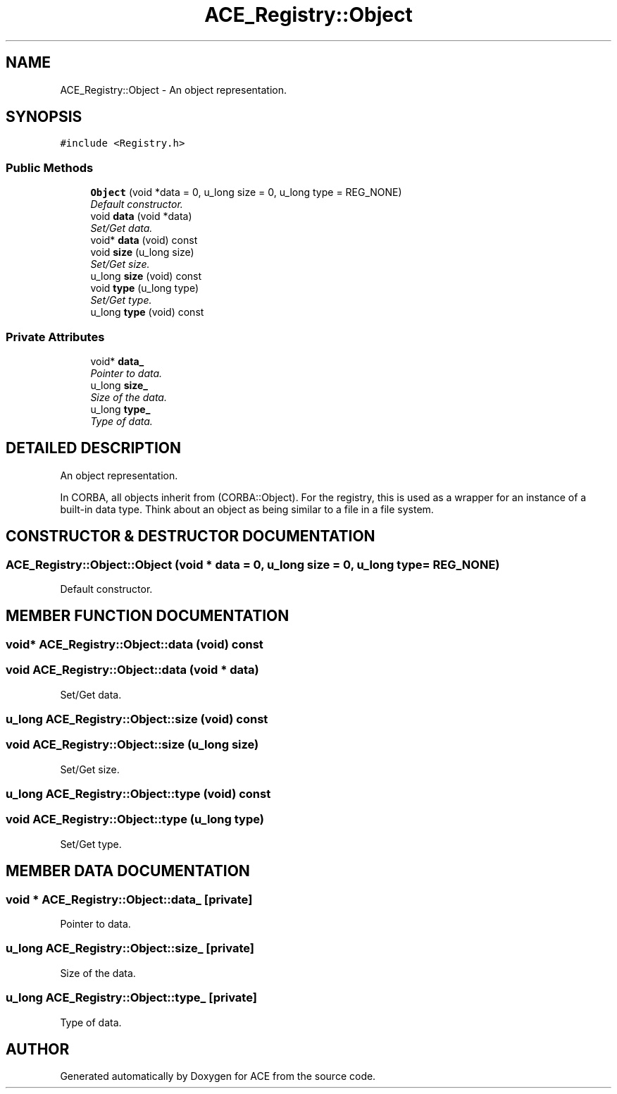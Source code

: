 .TH ACE_Registry::Object 3 "5 Oct 2001" "ACE" \" -*- nroff -*-
.ad l
.nh
.SH NAME
ACE_Registry::Object \- An object representation. 
.SH SYNOPSIS
.br
.PP
\fC#include <Registry.h>\fR
.PP
.SS Public Methods

.in +1c
.ti -1c
.RI "\fBObject\fR (void *data = 0, u_long size = 0, u_long type = REG_NONE)"
.br
.RI "\fIDefault constructor.\fR"
.ti -1c
.RI "void \fBdata\fR (void *data)"
.br
.RI "\fISet/Get data.\fR"
.ti -1c
.RI "void* \fBdata\fR (void) const"
.br
.ti -1c
.RI "void \fBsize\fR (u_long size)"
.br
.RI "\fISet/Get size.\fR"
.ti -1c
.RI "u_long \fBsize\fR (void) const"
.br
.ti -1c
.RI "void \fBtype\fR (u_long type)"
.br
.RI "\fISet/Get type.\fR"
.ti -1c
.RI "u_long \fBtype\fR (void) const"
.br
.in -1c
.SS Private Attributes

.in +1c
.ti -1c
.RI "void* \fBdata_\fR"
.br
.RI "\fIPointer to data.\fR"
.ti -1c
.RI "u_long \fBsize_\fR"
.br
.RI "\fISize of the data.\fR"
.ti -1c
.RI "u_long \fBtype_\fR"
.br
.RI "\fIType of data.\fR"
.in -1c
.SH DETAILED DESCRIPTION
.PP 
An object representation.
.PP
.PP
 In CORBA, all objects inherit from (CORBA::Object). For the registry, this is used as a wrapper for an instance of a built-in data type. Think about an object as being similar to a file in a file system. 
.PP
.SH CONSTRUCTOR & DESTRUCTOR DOCUMENTATION
.PP 
.SS ACE_Registry::Object::Object (void * data = 0, u_long size = 0, u_long type = REG_NONE)
.PP
Default constructor.
.PP
.SH MEMBER FUNCTION DOCUMENTATION
.PP 
.SS void* ACE_Registry::Object::data (void) const
.PP
.SS void ACE_Registry::Object::data (void * data)
.PP
Set/Get data.
.PP
.SS u_long ACE_Registry::Object::size (void) const
.PP
.SS void ACE_Registry::Object::size (u_long size)
.PP
Set/Get size.
.PP
.SS u_long ACE_Registry::Object::type (void) const
.PP
.SS void ACE_Registry::Object::type (u_long type)
.PP
Set/Get type.
.PP
.SH MEMBER DATA DOCUMENTATION
.PP 
.SS void * ACE_Registry::Object::data_\fC [private]\fR
.PP
Pointer to data.
.PP
.SS u_long ACE_Registry::Object::size_\fC [private]\fR
.PP
Size of the data.
.PP
.SS u_long ACE_Registry::Object::type_\fC [private]\fR
.PP
Type of data.
.PP


.SH AUTHOR
.PP 
Generated automatically by Doxygen for ACE from the source code.